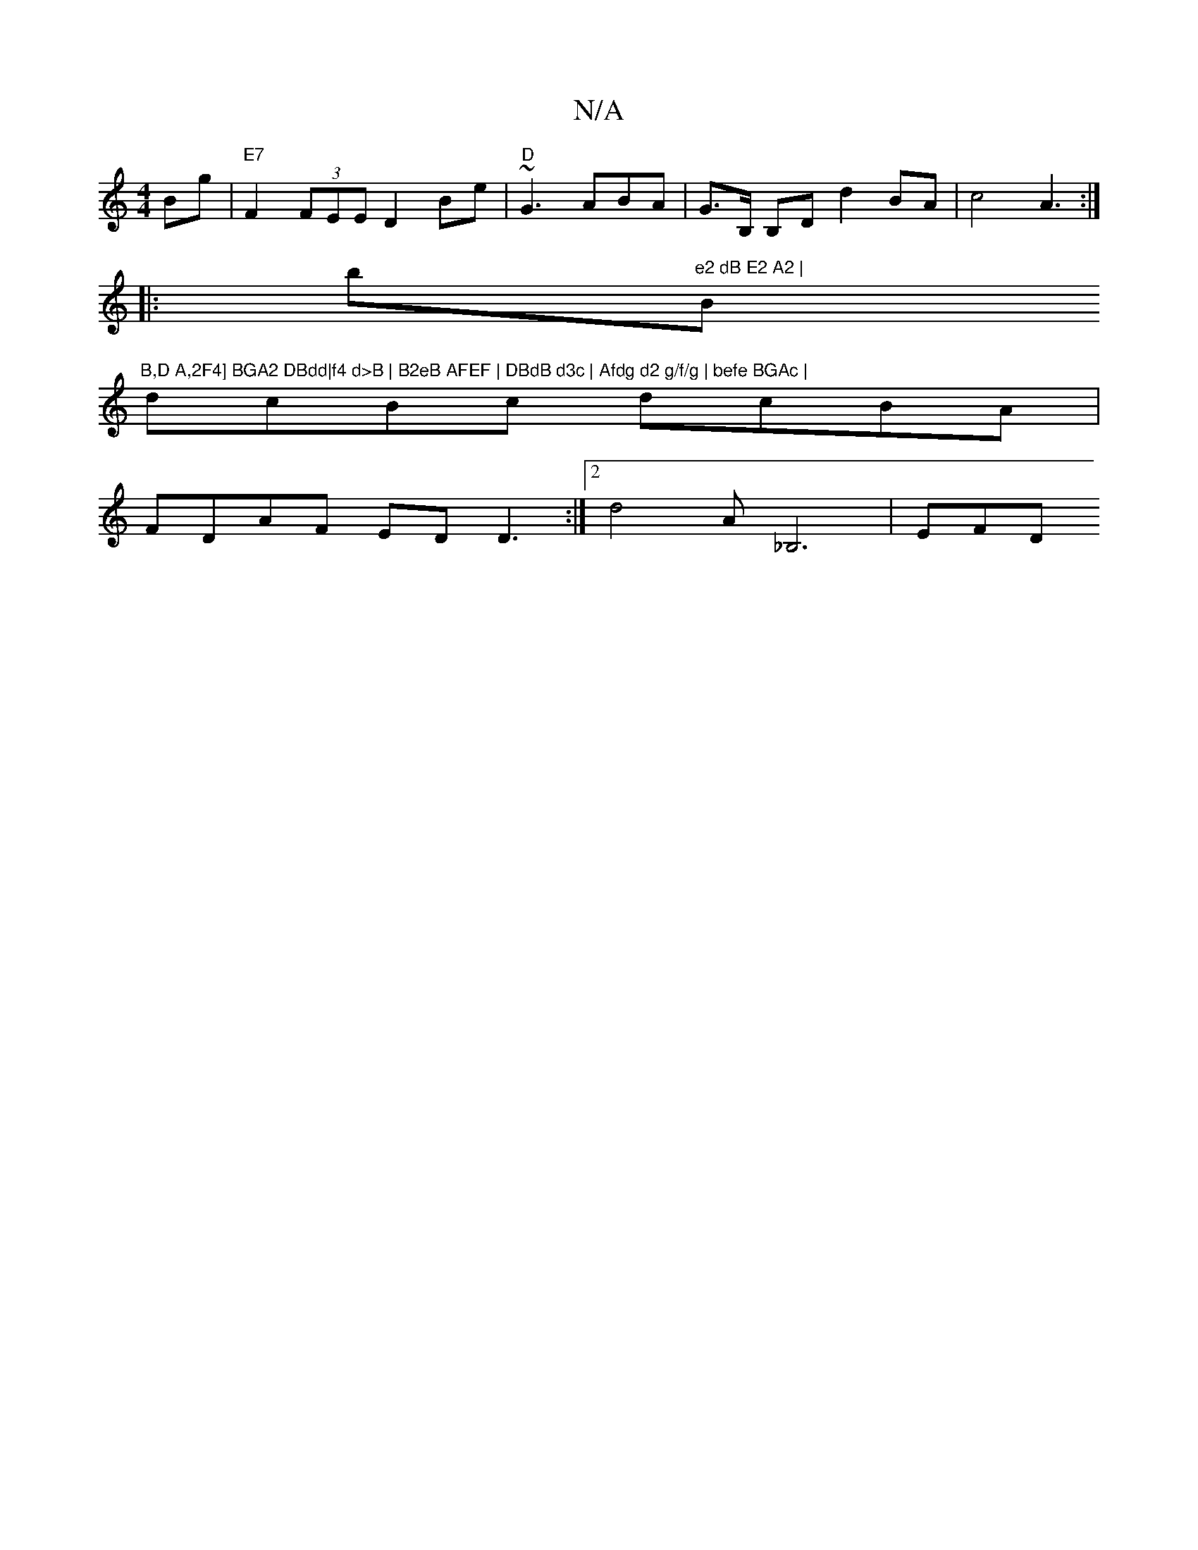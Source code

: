 X:1
T:N/A
M:4/4
R:N/A
K:Cmajor
Bg|"E7"F2 (3FEE D2 Be | "D"~G3 ABA |G>B, B,D d2 BA| c4 A3 :|
|:b"e2 dB E2 A2 |"B"B,D A,2F4] BGA2 DBdd|f4 d>B | B2eB AFEF | DBdB d3c | Afdg d2 g/f/g | befe BGAc |
dcBc dcBA|
FDAF EDD3 :|2 d4 A_B,6 |EFD